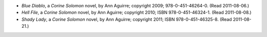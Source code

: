 .. title: Recent Reading: Ann Aguirre
.. slug: ann-aguirre
.. date: 2011-08-21 00:00:00 UTC-05:00
.. tags: recent reading,paranormal,modern,urban,romance,fantasy,witches
.. category: books/read/2011/08
.. link: 
.. description: 
.. type: text


.. role:: series(title-reference)

* `Blue Diablo`, a `Corine Solomon`:series: novel, by Ann Aguirre;
  copyright 2009; 978-0-451-46264-0. (Read 2011-08-06.)

* `Hell File`, a `Corine Solomon`:series: novel, by Ann Aguirre;
  copyright 2010; ISBN 978-0-451-46324-1.  (Read 2011-08-08.)

* `Shady Lady`, a `Corine Solomon`:series: novel, by Ann Aguirre;
  copyright 2011; ISBN 978-0-451-46325-8.  (Read 2011-08-21.)
